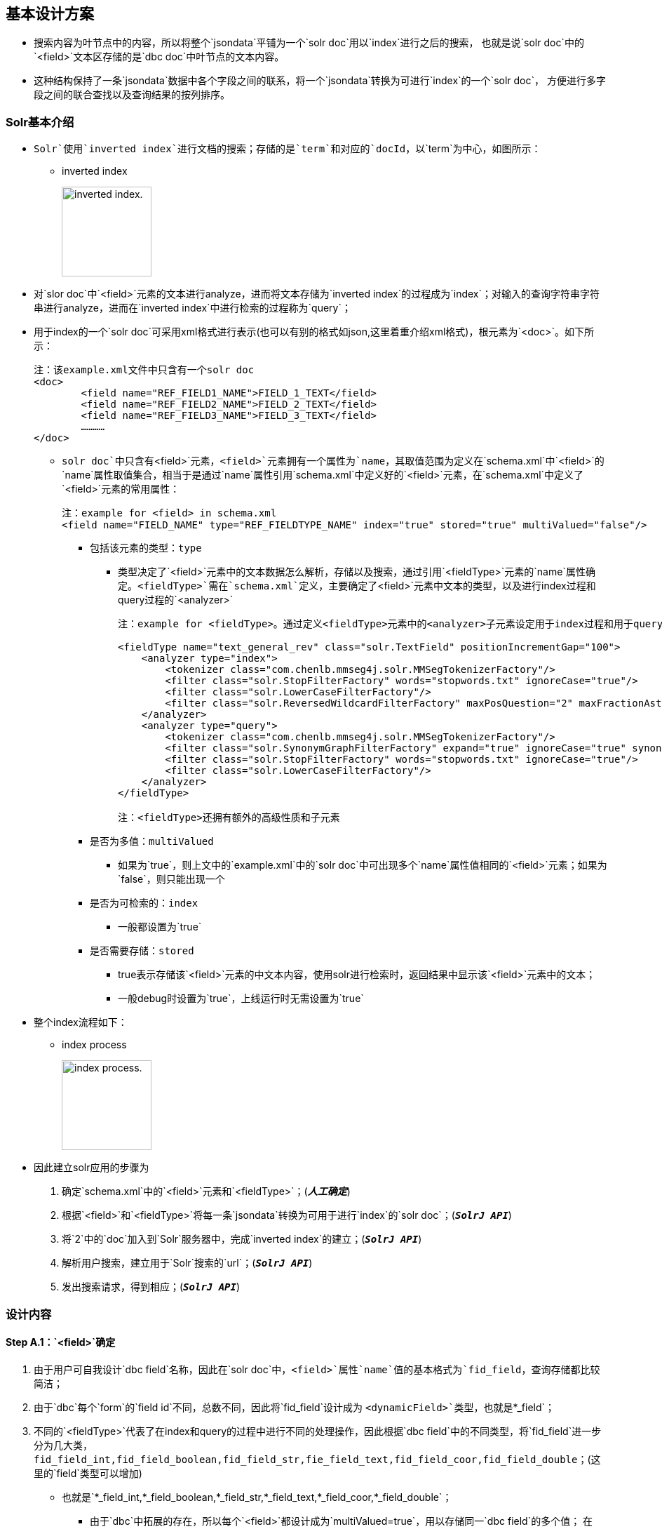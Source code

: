 

== 基本设计方案

* 搜索内容为叶节点中的内容，所以将整个`jsondata`平铺为一个`solr doc`用以`index`进行之后的搜索，
也就是说`solr doc`中的`<field>`文本区存储的是`dbc doc`中叶节点的文本内容。
* 这种结构保持了一条`jsondata`数据中各个字段之间的联系，将一个`jsondata`转换为可进行`index`的一个`solr doc`，
方便进行多字段之间的联合查找以及查询结果的按列排序。

=== Solr基本介绍
* `Solr`使用`inverted index`进行文档的搜索；存储的是`term`和对应的`docId`，以`term`为中心，如图所示：


** inverted index
+
image:https://github.com/qiqipchy/dbc.docs/blob/master/images/inverted%20index.png?raw=true[alt="inverted index.",width=128]


* 对`slor doc`中`<field>`元素的文本进行analyze，进而将文本存储为`inverted index`的过程成为`index`；对输入的查询字符串字符串进行analyze，进而在`inverted index`中进行检索的过程称为`query`；

* 用于index的一个`solr doc`可采用xml格式进行表示(也可以有别的格式如json,这里着重介绍xml格式)，根元素为`<doc>`。如下所示：
+
```xml
注：该example.xml文件中只含有一个solr doc
<doc>
	<field name="REF_FIELD1_NAME">FIELD_1_TEXT</field>
	<field name="REF_FIELD2_NAME">FIELD_2_TEXT</field>
	<field name="REF_FIELD3_NAME">FIELD_3_TEXT</field>
	…………
</doc>
```

- `solr doc`中只含有`<field>`元素，`<field>`元素拥有一个属性为`name`，其取值范围为定义在`schema.xml`中`<field>`的`name`属性取值集合，相当于是通过`name`属性引用`schema.xml`中定义好的`<field>`元素，在`schema.xml`中定义了`<field>`元素的常用属性：
+
```xml
注：example for <field> in schema.xml
<field name="FIELD_NAME" type="REF_FIELDTYPE_NAME" index="true" stored="true" multiValued="false"/>
```

** 包括该元素的类型：`type`

*** 类型决定了`<field>`元素中的文本数据怎么解析，存储以及搜索，通过引用`<fieldType>`元素的`name`属性确定。`<fieldType>`需在`schema.xml`定义，主要确定了`<field>`元素中文本的类型，以及进行index过程和query过程的`<analyzer>`
+
```xml


注：example for <fieldType>。通过定义<fieldType>元素中的<analyzer>子元素设定用于index过程和用于query过程的analyzer，两者可以相同，也可以不同。

<fieldType name="text_general_rev" class="solr.TextField" positionIncrementGap="100">
    <analyzer type="index">
        <tokenizer class="com.chenlb.mmseg4j.solr.MMSegTokenizerFactory"/>
        <filter class="solr.StopFilterFactory" words="stopwords.txt" ignoreCase="true"/>
        <filter class="solr.LowerCaseFilterFactory"/>
        <filter class="solr.ReversedWildcardFilterFactory" maxPosQuestion="2" maxFractionAsterisk="0.33" maxPosAsterisk="3" withOriginal="true"/>
    </analyzer>
    <analyzer type="query">
        <tokenizer class="com.chenlb.mmseg4j.solr.MMSegTokenizerFactory"/>
        <filter class="solr.SynonymGraphFilterFactory" expand="true" ignoreCase="true" synonyms="synonyms.txt"/>
        <filter class="solr.StopFilterFactory" words="stopwords.txt" ignoreCase="true"/>
        <filter class="solr.LowerCaseFilterFactory"/>
    </analyzer>
</fieldType>

注：<fieldType>还拥有额外的高级性质和子元素
```

** 是否为多值：`multiValued`

*** 如果为`true`，则上文中的`example.xml`中的`solr doc`中可出现多个`name`属性值相同的`<field>`元素；如果为`false`，则只能出现一个

** 是否为可检索的：`index`

*** 一般都设置为`true`

** 是否需要存储：`stored`

*** true表示存储该`<field>`元素的中文本内容，使用solr进行检索时，返回结果中显示该`<field>`元素中的文本；

*** 一般debug时设置为`true`，上线运行时无需设置为`true`

* 整个index流程如下：


** index process
+
image:https://github.com/qiqipchy/dbc.docs/blob/master/images/solr%20index.png?raw=true[alt="index process.",width=128]

* 因此建立solr应用的步骤为

S. 确定`schema.xml`中的`<field>`元素和`<fieldType>`；(*_人工确定_*)

S. 根据`<field>`和`<fieldType>`将每一条`jsondata`转换为可用于进行`index`的`solr doc`；(`*_SolrJ API_*`)

S. 将`2`中的`doc`加入到`Solr`服务器中，完成`inverted index`的建立；(`*_SolrJ API_*`)

S. 解析用户搜索，建立用于`Solr`搜索的`url`；(`*_SolrJ API_*`)

S. 发出搜索请求，得到相应；(`*_SolrJ API_*`)

=== 设计内容

==== Step A.1：`<field>`确定

. 由于用户可自我设计`dbc field`名称，因此在`solr doc`中，`<field>`属性`name`值的基本格式为`fid_field`，查询存储都比较简洁；

. 由于`dbc`每个`form`的`field id`不同，总数不同，因此将`fid_field`设计成为       `<dynamicField>`类型，也就是`*_field`；

. 不同的`<fieldType>`代表了在index和query的过程中进行不同的处理操作，因此根据`dbc field`中的不同类型，将`fid_field`进一步分为几大类，`fid_field_int,fid_field_boolean,fid_field_str,fie_field_text,fid_field_coor,fid_field_double`；(这里的`field`类型可以增加)

- 也就是`*_field_int,*_field_boolean,*_field_str,*_field_text,*_field_coor,*_field_double`；

* 由于`dbc`中拓展的存在，所以每个`<field>`都设计成为`multiValued=true`，用以存储同一`dbc field`的多个值；
在query的时候，由于最后只需返回`inverted index`中的`id`，所以其他`<field>`全部设置为`stored=false`；

* `<field>`中的文本内容可能需要进行排序等高级操作，所以设置为`index=true`；

==== Step A.2：`<fieldType>`的确定

对`*_field_int,*_field_boolean,*_field_str,*_field_text,*_field_coord,*_field_double`进行`<fieldType>`的确认，目前的基本方案为：

* `**_field_int*`:
+
```xml
<dynamicField name="*_field_int" type="ints" indexed="true" stored="true"/>
```
+
```xml
<fieldType name="ints" class="solr.TrieIntField" positionIncrementGap="0" docValues="true" multiValued="true" precisionStep="0"/>

``` 


* `**_field_boolean*`:
+
```xml
<dynamicField name="*_field_boolean" type="booleans" indexed="true" stored="true"/>
```
+
```xml
<fieldType name="booleans" class="solr.BoolField" sortMissingLast="true" multiValued="true"/>
```

* `**_field_str*`:
+
```xml
<dynamicField name="*_field_str" type="strings" indexed="true" stored="true"/>
```
+
```xml
<fieldType name="strings" class="solr.StrField" sortMissingLast="true" docValues="true" multiValued="true"/>
```
* `**_field_text*`:
+
```xml
<dynamicField name="*_field_text" type="textMaxWords" indexed="true" stored="true"/>
```
+
```xml
<fieldType name="textMaxWords" class="solr.TextField" positionIncrementGap="100" multiValued="true">
  <analyzer>
     <tokenizer class="com.chenlb.mmseg4j.solr.MMSegTokenizerFactory" mode="max-word"/>
  </analyzer>
</fieldType>
```

* `**_field_coor*`:
+
```xml
<dynamicField name="*_field_coor" type="location" multiValued="true" indexed="true" stored="true"/>
```
+
```xml
<fieldType name="location" class="solr.LatLonPointSpatialField" docValues="true"/>
```

* `**_field_double*`:
+
```xml
<dynamicField name="*_field_double" type="doubles" indexed="true" stored="true"/>
```
+
```xml
<fieldType name="doubles" class="solr.TrieDoubleField" positionIncrementGap="0" docValues="true" multiValued="true" precisionStep="0"/>
```

==== Step B：构建用于`index`的`Solr doc`整体结构


将`jsondata`数据转换为用于`index`的`Solr doc`

* 基本结构（*_初步结构_*）
+
原始的`jsondata`为：

+
.example for jsondata 
[options="header,footer",cols="^m,^m,^m,^m,^m,^m,^m,^m"]
|=======================
|docId              2+|fid 1    |fid 2      |fid 3  |fid 4      |fid 5  |fid 6
|JSONDATA_DOCID     |1  |2      |true       |STR    |TEXT TEXT  |39.887334591956794,116.28375411246358  |9.0    
|=======================


- 构建步骤：

. 含有唯一标识`id`，为`jsondata`中的`docId`；

. 不同表之间`dbc fid`可能重合，例如对`form１`进行`query：[13_field_text:slor]`，可能在`form２`中也存在`13_field_text`含有`slor`，从而造成返回结果错误；为区别不同的`form`，在`solr doc`中记录一个`baseId`；

. 最后添加`updateTime`和`createTime`，`<fieldTye>`为`tdates`；

. 考虑到多语言的特殊情况，将多语言的`*_field_text`进行进一步的细化`*_LOCALE_field_text`;

. 因此用于`index`的一个完整的`solr doc`结构如下所示：
+
```xml
<doc>
    <field name="id">JSONDATA_DOCID</field>
    <field name="baseId">JSONDATA_FORMID</field>
    <field name="createTime">2017-09-06T01:30:41Z</field>
    <field name="updateTime">2017-09-06T01:30:41Z</field>
    <field name="1_field_int">1</field>
    <field name="1_field_int">2</field>
    <field name="2_field_boolean">true</field>
    <field name="3_field_str">STR</field>
    <field name="4_zh_field_text">TEXT TEXT</field>
    <field name="5_field_coor">39.887334591956794,116.28375411246358</field>
    <field name="6_field_double">9.0</field>
</doc>
```
* 排序结构（*_最终结构_*)
+
. 在`Solr`中无法对`multivalued=true`的`<field>`进行`sort`排序；

- 解决方案：对以上提到的6种`<dynamicField>`的进行扩中，增加用于排序的`<dynamicField>`。以`*_field_int`为例，增加
+
```xml
<dynamicField name="*_field_int_sort" type="int" sortMissingLast="true" indexed="false" stored="false"/>
```
+
.增加排序x相关的`field` 
[options="header",cols="^m,^m,^m"]
|=======================
|               |*_field_int                |*_field_int_sort     
|格式说明       |fid_field_int              |vid_fid_field_int_sort
|multiValued    |true                       |false
|用途           |检索                       |排序
|=======================
注：其中的`vid`指明了`dbc field`中扩展的每一个元素，`vid`表示的是添加顺序。

- 对上述的`jsondata`建立排序结构：
+
```xml
    ……
    <field name="1_field_int">1</field>
    <field name="1_field_int">2</field>
    <field name="1_1_field_int_sort">1</field>
    <field name="2_1_field_int_sort">2</field>
    ……
```

. 对于`*_field_text`来说，由于对原始文本进行了分词，所以添加相关排序`<field>`时，需要将`type`设置为`strings`，存储原始文本；
+
```xml
  <dynamicField name="*_field_text_sort" type="string" sortMissingLast="true" indexed="false" stored="false"/>
```

因此对上述的`jsondata`建立的最终`solr doc`如下所示：

```xml
<doc>
    <field name="id">JSONDATA_DOCID</field>
    <field name="baseId">JSONDATA_FORMID</field>
    <field name="createTime">2017-09-06T01:30:41Z</field>
    <field name="updateTime">2017-09-06T01:30:41Z</field>
    
    <field name="1_field_int">1</field>
    <field name="1_field_int">2</field>
    <field name="1_1_field_int_sort">1</field>
    <field name="2_1_field_int_sort">2</field>
    
    <field name="2_field_boolean">true</field>
    <field name="1_2_field_boolean_sort">true</field>

    <field name="3_field_str">STR</field>
    <field name="1_3_field_str_sort">STR</field>

    <field name="4_zh_field_text">TEXT TEXT</field>
    <field name="1_4_zh_field_text_sort">TEXT TEXT</field>

    <field name="5_field_coor">39.887334591956794,116.28375411246358</field>

    <field name="6_field_double">9.0</field>
    <field name="1_6_field_double_sort">9.0</field>

</doc>
```
==== Step C：建立`inverted index`

* 借助`solrClient.add(SolrDocument document)`方法将上一步骤中构建好的`solr doc`添加到`Solr server`中，自动完成`index`的过程，生成`inverted index`；


==== Step D：建立`Solr query url`

* 根据前台查询要求构建合法的`url`进行查询；


* 如有排序：

- 对于需要排序的`dbc field`，获取其`fid`，得到目前该`dbc field`中的最大拓展次数`M`，构建`sort`：
+
`sort=1_fid_field_int_sort desc,2_fid_field_int_sort desc,……,M_fid_field_int_sort desc`

==== Step E：实施检索

* 借助`solrClient.query(SolrQuery query)`方法进行检索，得到结果。

** 说明：`query`和上述`url`相对应，只要将上述中的`url`转换为相应的`SolrQuery`即可.



=== 备注
. `jsondata`中某个`dbc field`值为空，使用`SolrJ`构建`solr doc`时不添加相应的`<field>`；




